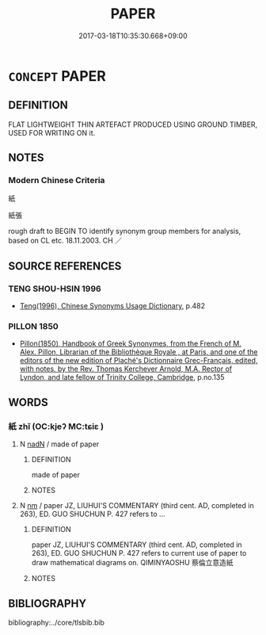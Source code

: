 # -*- mode: mandoku-tls-view -*-
#+TITLE: PAPER
#+DATE: 2017-03-18T10:35:30.668+09:00        
#+STARTUP: content
* =CONCEPT= PAPER
:PROPERTIES:
:CUSTOM_ID: uuid-1f877f60-9e95-4662-8506-82fc2c8d3700
:TR_ZH: 紙
:END:
** DEFINITION

FLAT LIGHTWEIGHT THIN ARTEFACT PRODUCED USING GROUND TIMBER, USED FOR WRITING ON it.

** NOTES

*** Modern Chinese Criteria
紙

紙張

rough draft to BEGIN TO identify synonym group members for analysis, based on CL etc. 18.11.2003. CH ／

** SOURCE REFERENCES
*** TENG SHOU-HSIN 1996
 - [[cite:TENG-SHOU-HSIN-1996][Teng(1996), Chinese Synonyms Usage Dictionary]], p.482

*** PILLON 1850
 - [[cite:PILLON-1850][Pillon(1850), Handbook of Greek Synonymes, from the French of M. Alex. Pillon, Librarian of the Bibliothèque Royale , at Paris, and one of the editors of the new edition of Plaché's Dictionnaire Grec-Français, edited, with notes, by the Rev. Thomas Kerchever Arnold, M.A. Rector of Lyndon, and late fellow of Trinity College, Cambridge]], p.no.135

** WORDS
   :PROPERTIES:
   :VISIBILITY: children
   :END:
*** 紙 zhǐ (OC:kjeʔ MC:tɕiɛ )
:PROPERTIES:
:CUSTOM_ID: uuid-56b593aa-3800-42a7-82f5-c93f8de21245
:Char+: 紙(120,4/10) 
:GY_IDS+: uuid-97d55a45-9640-489b-aecd-bb599ccc52d1
:PY+: zhǐ     
:OC+: kjeʔ     
:MC+: tɕiɛ     
:END: 
**** N [[tls:syn-func::#uuid-516d3836-3a0b-4fbc-b996-071cc48ba53d][nadN]] / made of paper
:PROPERTIES:
:CUSTOM_ID: uuid-9c345391-19ac-4eca-a5bc-5fba4e912031
:END:
****** DEFINITION

made of paper

****** NOTES

**** N [[tls:syn-func::#uuid-e917a78b-5500-4276-a5fe-156b8bdecb7b][nm]] / paper JZ, LIUHUI'S COMMENTARY (third cent. AD, completed in 263), ED. GUO SHUCHUN P. 427 refers to ...
:PROPERTIES:
:CUSTOM_ID: uuid-f0496987-a26c-4dcd-ad1b-1f429de35ee6
:END:
****** DEFINITION

paper JZ, LIUHUI'S COMMENTARY (third cent. AD, completed in 263), ED. GUO SHUCHUN P. 427 refers to current use of paper to draw mathematical diagrams on. QIMINYAOSHU 蔡倫立意造紙

****** NOTES

** BIBLIOGRAPHY
bibliography:../core/tlsbib.bib
